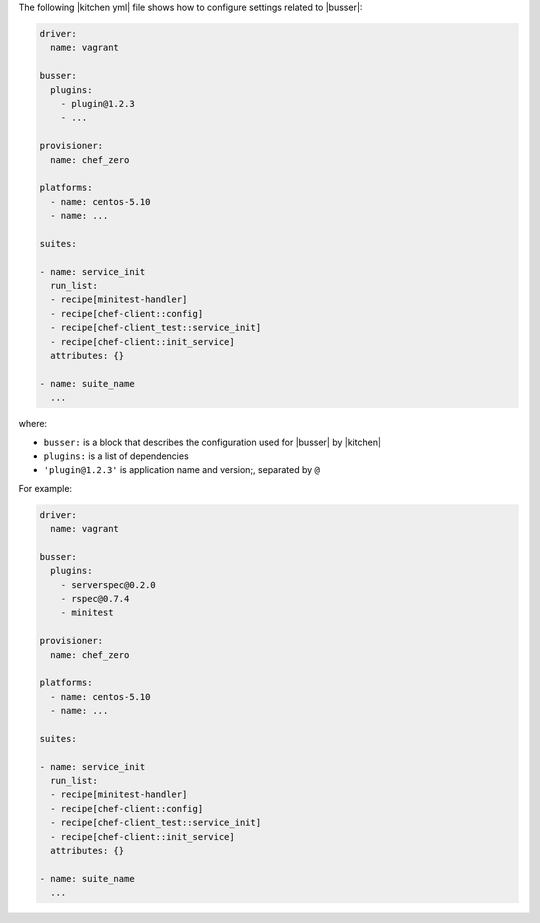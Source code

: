 .. The contents of this file are included in multiple topics.
.. This file should not be changed in a way that hinders its ability to appear in multiple documentation sets.


The following |kitchen yml| file shows how to configure settings related to |busser|:

.. code-block:: yaml

   driver:
     name: vagrant

   busser:
     plugins:
       - plugin@1.2.3
       - ...

   provisioner:
     name: chef_zero
   
   platforms:
     - name: centos-5.10
     - name: ...

   suites:
   
   - name: service_init
     run_list:
     - recipe[minitest-handler]
     - recipe[chef-client::config]
     - recipe[chef-client_test::service_init]
     - recipe[chef-client::init_service]
     attributes: {}
   
   - name: suite_name
     ...

where:

* ``busser:`` is a block that describes the configuration used for |busser| by |kitchen|
* ``plugins:`` is a list of dependencies
* ``'plugin@1.2.3'`` is application name and version;, separated by ``@``

For example:

.. code-block:: yaml

   driver:
     name: vagrant

   busser:
     plugins:
       - serverspec@0.2.0
       - rspec@0.7.4
       - minitest
   
   provisioner:
     name: chef_zero
   
   platforms:
     - name: centos-5.10
     - name: ...

   suites:
   
   - name: service_init
     run_list:
     - recipe[minitest-handler]
     - recipe[chef-client::config]
     - recipe[chef-client_test::service_init]
     - recipe[chef-client::init_service]
     attributes: {}
   
   - name: suite_name
     ...


.. commenting out the following, which represents one of the proposed ways of configuring busser
.. https://github.com/test-kitchen/test-kitchen/issues/515
.. saving for "just in case"
.. 
.. .. code-block:: yaml
.. 
..    driver:
..      name: vagrant
.. 
..    busser:
..      version: busser@1.2.3
..      root_path: /var/tmp/kitchen-busser
..      ruby_bindir: /opt/local/bin
..      plugins: ['app_A@1.2.3', 'app_B@1.2.3', ...]
.. 
..    provisioner:
..      name: chef_zero
..    
..    platforms:
..      - name: centos-5.10
..        ...
..        busser: busser-alternate@1.2.3
..      - name: ...
.. 
..    suites:
..    
..    - name: service_init
..      run_list:
..      - recipe[minitest-handler]
..      - recipe[chef-client::config]
..      - recipe[chef-client_test::service_init]
..      - recipe[chef-client::init_service]
..      attributes: {}
..    
..    - name: suite_name
..      ...
.. 
.. where:
.. 
.. * ``busser:`` is a block that describes the configuration used for |busser| by |kitchen|
.. * ``busser@1.2.3`` is the version of |busser|
.. * ``plugins:`` is an array of dependencies
.. * ``'app_A@1.2.3'``, ``'app_B@1.2.3'``, and so is a comma-separated array that defines each dependency by application name and version; use ``x`` for the version to allow dependencies on any version
.. * ``busser-alternate@1.2.3`` is a platform-specific version of |busser|
.. 
.. For example:
.. 
.. .. code-block:: yaml
.. 
..    driver:
..      name: vagrant
.. 
..    busser:
..      version: busser@0.9.0rc2
..      root_path: /var/tmp/kitchen-busser
..      ruby_bindir: /opt/local/bin
..      plugins: ['serverspec@0.2.6', 'minitest@x', 'bats@x', 'rspec@x']
..    
..    provisioner:
..      name: chef_zero
..    
..    platforms:
..      - name: centos-5.10
..      - name: ...
.. 
..    suites:
..    
..    - name: service_init
..      run_list:
..      - recipe[minitest-handler]
..      - recipe[chef-client::config]
..      - recipe[chef-client_test::service_init]
..      - recipe[chef-client::init_service]
..      attributes: {}
..    
..    - name: suite_name
..      ...
.. 
.. 